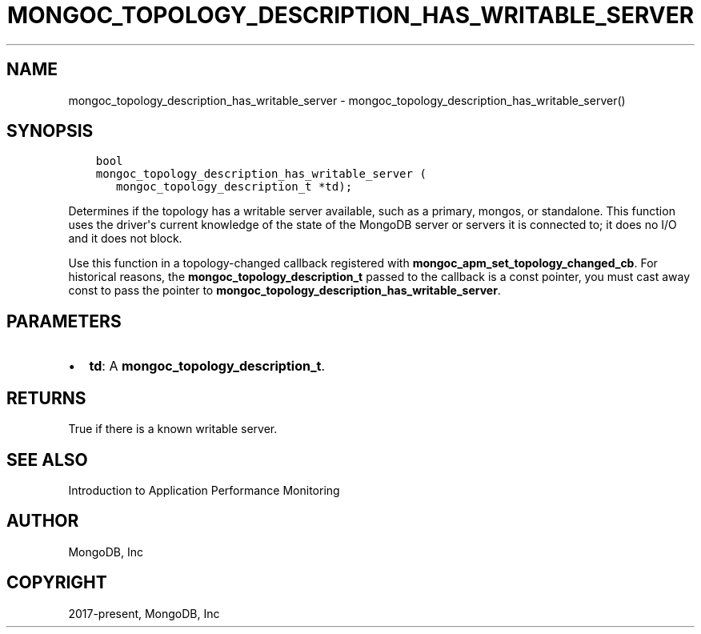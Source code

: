 .\" Man page generated from reStructuredText.
.
.TH "MONGOC_TOPOLOGY_DESCRIPTION_HAS_WRITABLE_SERVER" "3" "Dec 01, 2020" "1.17.3" "libmongoc"
.SH NAME
mongoc_topology_description_has_writable_server \- mongoc_topology_description_has_writable_server()
.
.nr rst2man-indent-level 0
.
.de1 rstReportMargin
\\$1 \\n[an-margin]
level \\n[rst2man-indent-level]
level margin: \\n[rst2man-indent\\n[rst2man-indent-level]]
-
\\n[rst2man-indent0]
\\n[rst2man-indent1]
\\n[rst2man-indent2]
..
.de1 INDENT
.\" .rstReportMargin pre:
. RS \\$1
. nr rst2man-indent\\n[rst2man-indent-level] \\n[an-margin]
. nr rst2man-indent-level +1
.\" .rstReportMargin post:
..
.de UNINDENT
. RE
.\" indent \\n[an-margin]
.\" old: \\n[rst2man-indent\\n[rst2man-indent-level]]
.nr rst2man-indent-level -1
.\" new: \\n[rst2man-indent\\n[rst2man-indent-level]]
.in \\n[rst2man-indent\\n[rst2man-indent-level]]u
..
.SH SYNOPSIS
.INDENT 0.0
.INDENT 3.5
.sp
.nf
.ft C
bool
mongoc_topology_description_has_writable_server (
   mongoc_topology_description_t *td);
.ft P
.fi
.UNINDENT
.UNINDENT
.sp
Determines if the topology has a writable server available, such as a primary, mongos, or standalone. This function uses the driver\(aqs current knowledge of the state of the MongoDB server or servers it is connected to; it does no I/O and it does not block.
.sp
Use this function in a topology\-changed callback registered with \fBmongoc_apm_set_topology_changed_cb\fP\&. For historical reasons, the \fBmongoc_topology_description_t\fP passed to the callback is a const pointer, you must cast away const to pass the pointer to \fBmongoc_topology_description_has_writable_server\fP\&.
.SH PARAMETERS
.INDENT 0.0
.IP \(bu 2
\fBtd\fP: A \fBmongoc_topology_description_t\fP\&.
.UNINDENT
.SH RETURNS
.sp
True if there is a known writable server.
.SH SEE ALSO
.sp
Introduction to Application Performance Monitoring
.SH AUTHOR
MongoDB, Inc
.SH COPYRIGHT
2017-present, MongoDB, Inc
.\" Generated by docutils manpage writer.
.
